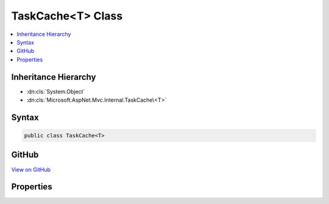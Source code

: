 

TaskCache<T> Class
==================



.. contents:: 
   :local:







Inheritance Hierarchy
---------------------


* :dn:cls:`System.Object`
* :dn:cls:`Microsoft.AspNet.Mvc.Internal.TaskCache\<T>`








Syntax
------

.. code-block:: csharp

   public class TaskCache<T>





GitHub
------

`View on GitHub <https://github.com/aspnet/apidocs/blob/master/aspnet/mvc/src/Microsoft.AspNet.Mvc.Core/Internal/TaskCacheOfT.cs>`_





.. dn:class:: Microsoft.AspNet.Mvc.Internal.TaskCache<T>

Properties
----------

.. dn:class:: Microsoft.AspNet.Mvc.Internal.TaskCache<T>
    :noindex:
    :hidden:

    
    .. dn:property:: Microsoft.AspNet.Mvc.Internal.TaskCache<T>.DefaultCompletedTask
    
        
    
        Gets a completed :any:`System.Threading.Tasks.Task` with the value of <c>default(T)</c>.
    
        
        :rtype: System.Threading.Tasks.Task{{T}}
    
        
        .. code-block:: csharp
    
           public static Task<T> DefaultCompletedTask { get; }
    

